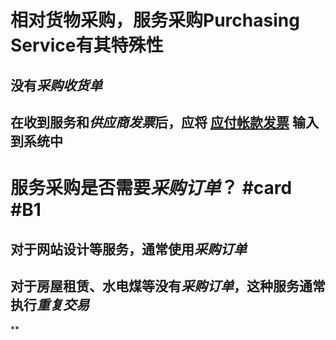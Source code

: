 * 相对货物采购，服务采购Purchasing Service有其特殊性
** 没有[[采购收货单]]
** 在收到服务和[[供应商发票]]后，应将 [[file:./应付帐款发票.org][应付帐款发票]] 输入到系统中
* 服务采购是否需要[[采购订单]]？ #card #B1
:PROPERTIES:
:card-last-interval: 326.28
:card-repeats: 6
:card-ease-factor: 2.96
:card-next-schedule: 2023-09-18T07:08:26.297Z
:card-last-reviewed: 2022-10-27T01:08:26.297Z
:card-last-score: 5
:END:
** 对于网站设计等服务，通常使用[[采购订单]]
** 对于房屋租赁、水电煤等没有[[采购订单]]，这种服务通常执行[[重复交易]]
**